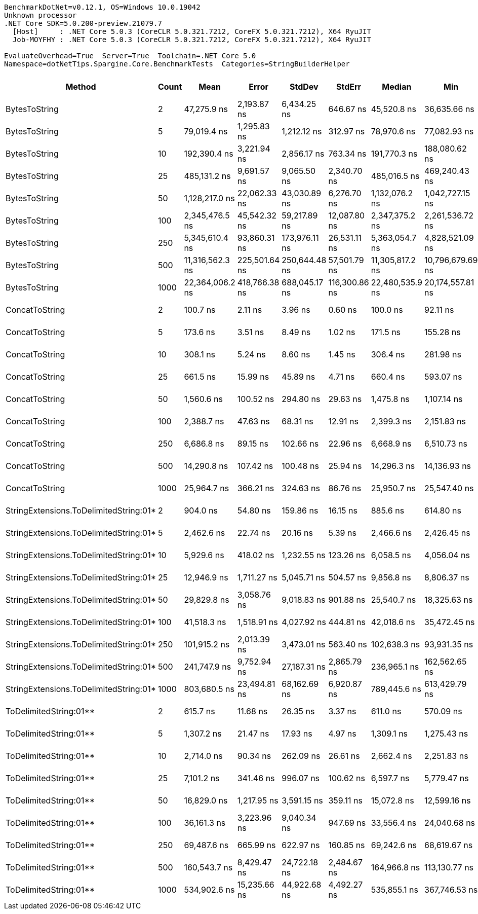 ....
BenchmarkDotNet=v0.12.1, OS=Windows 10.0.19042
Unknown processor
.NET Core SDK=5.0.200-preview.21079.7
  [Host]     : .NET Core 5.0.3 (CoreCLR 5.0.321.7212, CoreFX 5.0.321.7212), X64 RyuJIT
  Job-MOYFHY : .NET Core 5.0.3 (CoreCLR 5.0.321.7212, CoreFX 5.0.321.7212), X64 RyuJIT

EvaluateOverhead=True  Server=True  Toolchain=.NET Core 5.0  
Namespace=dotNetTips.Spargine.Core.BenchmarkTests  Categories=StringBuilderHelper  
....
[options="header"]
|===
|                                  Method|  Count|             Mean|          Error|         StdDev|         StdErr|           Median|               Min|                Q1|               Q3|              Max|          Op/s|  CI99.9% Margin|  Iterations|  Kurtosis|  MValue|  Skewness|  Rank|  LogicalGroup|  Baseline|     Gen 0|     Gen 1|     Gen 2|   Allocated|  Code Size
|                           BytesToString|      2|      47,275.9 ns|    2,193.87 ns|    6,434.25 ns|      646.67 ns|      45,520.8 ns|      36,635.66 ns|      41,900.81 ns|      53,763.2 ns|      61,724.3 ns|     21,152.43|    2,193.874 ns|       99.00|     2.008|   3.409|    0.5903|    19|             *|        No|    4.0283|         -|         -|     36896 B|      403 B
|                           BytesToString|      5|      79,019.4 ns|    1,295.83 ns|    1,212.12 ns|      312.97 ns|      78,970.6 ns|      77,082.93 ns|      78,158.28 ns|      79,777.2 ns|      81,325.4 ns|     12,655.12|    1,295.834 ns|       15.00|     1.921|   2.000|    0.2166|    21|             *|        No|    9.5215|    0.2441|         -|     87064 B|      403 B
|                           BytesToString|     10|     192,390.4 ns|    3,221.94 ns|    2,856.17 ns|      763.34 ns|     191,770.3 ns|     188,080.62 ns|     190,405.24 ns|     195,027.5 ns|     196,463.2 ns|      5,197.76|    3,221.945 ns|       14.00|     1.399|   2.000|    0.0960|    24|             *|        No|   22.4609|         -|         -|    210528 B|      403 B
|                           BytesToString|     25|     485,131.2 ns|    9,691.57 ns|    9,065.50 ns|    2,340.70 ns|     485,016.5 ns|     469,240.43 ns|     479,273.78 ns|     489,003.9 ns|     502,460.1 ns|      2,061.30|    9,691.566 ns|       15.00|     2.161|   2.000|    0.2313|    26|             *|        No|   55.6641|    6.8359|         -|    500720 B|      403 B
|                           BytesToString|     50|   1,128,217.0 ns|   22,062.33 ns|   43,030.89 ns|    6,276.70 ns|   1,132,076.2 ns|   1,042,727.15 ns|   1,102,103.22 ns|   1,160,585.8 ns|   1,209,279.3 ns|        886.35|   22,062.334 ns|       47.00|     2.160|   2.000|   -0.1440|    29|             *|        No|  109.3750|   27.3438|    9.7656|   1028175 B|      403 B
|                           BytesToString|    100|   2,345,476.5 ns|   45,542.32 ns|   59,217.89 ns|   12,087.80 ns|   2,347,375.2 ns|   2,261,536.72 ns|   2,288,261.04 ns|   2,381,851.5 ns|   2,452,963.7 ns|        426.35|   45,542.324 ns|       24.00|     1.772|   2.000|    0.2036|    30|             *|        No|  218.7500|   58.5938|   19.5313|   2062285 B|      403 B
|                           BytesToString|    250|   5,345,610.4 ns|   93,860.31 ns|  173,976.11 ns|   26,531.11 ns|   5,363,054.7 ns|   4,828,521.09 ns|   5,248,342.19 ns|   5,471,746.9 ns|   5,633,292.2 ns|        187.07|   93,860.314 ns|       43.00|     3.913|   2.000|   -0.8674|    31|             *|        No|  500.0000|  195.3125|   46.8750|   5132520 B|      403 B
|                           BytesToString|    500|  11,316,562.3 ns|  225,501.64 ns|  250,644.48 ns|   57,501.79 ns|  11,305,817.2 ns|  10,796,679.69 ns|  11,111,381.25 ns|  11,481,400.0 ns|  11,790,500.0 ns|         88.37|  225,501.641 ns|       19.00|     2.250|   2.000|   -0.0035|    32|             *|        No|  375.0000|  187.5000|   62.5000|  10254816 B|      403 B
|                           BytesToString|   1000|  22,364,006.2 ns|  418,766.38 ns|  688,045.17 ns|  116,300.86 ns|  22,480,535.9 ns|  20,174,557.81 ns|  22,005,557.81 ns|  22,733,584.4 ns|  23,650,814.1 ns|         44.71|  418,766.382 ns|       35.00|     4.783|   2.000|   -1.0482|    33|             *|        No|  500.0000|  281.2500|  125.0000|  20499448 B|      403 B
|                          ConcatToString|      2|         100.7 ns|        2.11 ns|        3.96 ns|        0.60 ns|         100.0 ns|          92.11 ns|          98.70 ns|         103.1 ns|         110.5 ns|  9,934,778.16|        2.107 ns|       44.00|     2.969|   2.000|    0.4349|     1|             *|        No|    0.0104|         -|         -|        96 B|      453 B
|                          ConcatToString|      5|         173.6 ns|        3.51 ns|        8.49 ns|        1.02 ns|         171.5 ns|         155.28 ns|         168.39 ns|         178.0 ns|         195.9 ns|  5,760,388.76|        3.513 ns|       69.00|     3.192|   2.000|    0.5906|     2|             *|        No|    0.0210|         -|         -|       192 B|      453 B
|                          ConcatToString|     10|         308.1 ns|        5.24 ns|        8.60 ns|        1.45 ns|         306.4 ns|         281.98 ns|         304.30 ns|         310.6 ns|         338.4 ns|  3,246,126.55|        5.237 ns|       35.00|     7.194|   2.000|    0.6140|     3|             *|        No|    0.0401|         -|         -|       368 B|      453 B
|                          ConcatToString|     25|         661.5 ns|       15.99 ns|       45.89 ns|        4.71 ns|         660.4 ns|         593.07 ns|         621.38 ns|         683.0 ns|         782.7 ns|  1,511,746.87|       15.994 ns|       95.00|     2.991|   2.812|    0.7020|     5|             *|        No|    0.0954|         -|         -|       872 B|      453 B
|                          ConcatToString|     50|       1,560.6 ns|      100.52 ns|      294.80 ns|       29.63 ns|       1,475.8 ns|       1,107.14 ns|       1,348.99 ns|       1,708.6 ns|       2,246.9 ns|    640,796.59|      100.516 ns|       99.00|     2.436|   2.778|    0.7188|     8|             *|        No|    0.1907|         -|         -|      1728 B|      453 B
|                          ConcatToString|    100|       2,388.7 ns|       47.63 ns|       68.31 ns|       12.91 ns|       2,399.3 ns|       2,151.83 ns|       2,356.21 ns|       2,412.9 ns|       2,494.8 ns|    418,641.43|       47.631 ns|       28.00|     6.031|   2.000|   -1.2575|     9|             *|        No|    0.3777|         -|         -|      3424 B|      453 B
|                          ConcatToString|    250|       6,686.8 ns|       89.15 ns|      102.66 ns|       22.96 ns|       6,668.9 ns|       6,510.73 ns|       6,617.80 ns|       6,768.9 ns|       6,911.7 ns|    149,547.79|       89.147 ns|       20.00|     2.298|   2.000|    0.1765|    13|             *|        No|    2.4261|    0.0763|         -|     21832 B|      453 B
|                          ConcatToString|    500|      14,290.8 ns|      107.42 ns|      100.48 ns|       25.94 ns|      14,296.3 ns|      14,136.93 ns|      14,211.29 ns|      14,372.4 ns|      14,450.4 ns|     69,975.26|      107.417 ns|       15.00|     1.543|   2.000|   -0.0873|    15|             *|        No|    4.7607|    0.2594|         -|     43200 B|      453 B
|                          ConcatToString|   1000|      25,964.7 ns|      366.21 ns|      324.63 ns|       86.76 ns|      25,950.7 ns|      25,547.40 ns|      25,714.38 ns|      26,136.9 ns|      26,680.2 ns|     38,513.88|      366.205 ns|       14.00|     2.466|   2.000|    0.5571|    16|             *|        No|    8.7280|    0.9460|         -|     76272 B|      453 B
|  StringExtensions.ToDelimitedString:01*|      2|         904.0 ns|       54.80 ns|      159.86 ns|       16.15 ns|         885.6 ns|         614.80 ns|         809.22 ns|         998.2 ns|       1,272.1 ns|  1,106,218.82|       54.800 ns|       98.00|     2.421|   3.333|    0.3291|     6|             *|        No|    0.1450|         -|         -|      1320 B|      356 B
|  StringExtensions.ToDelimitedString:01*|      5|       2,462.6 ns|       22.74 ns|       20.16 ns|        5.39 ns|       2,466.6 ns|       2,426.45 ns|       2,446.09 ns|       2,478.8 ns|       2,496.5 ns|    406,066.72|       22.745 ns|       14.00|     1.732|   2.000|   -0.0820|    10|             *|        No|    0.5188|         -|         -|      4736 B|      356 B
|  StringExtensions.ToDelimitedString:01*|     10|       5,929.6 ns|      418.02 ns|    1,232.55 ns|      123.26 ns|       6,058.5 ns|       4,056.04 ns|       4,704.85 ns|       6,820.4 ns|       8,726.3 ns|    168,646.35|      418.024 ns|      100.00|     1.930|   3.241|    0.1077|    12|             *|        No|    0.9842|         -|         -|      8952 B|      356 B
|  StringExtensions.ToDelimitedString:01*|     25|      12,946.9 ns|    1,711.27 ns|    5,045.71 ns|      504.57 ns|       9,856.8 ns|       8,806.37 ns|       9,533.26 ns|      18,011.4 ns|      23,936.2 ns|     77,238.69|    1,711.269 ns|      100.00|     2.256|   2.648|    1.0179|    14|             *|        No|    2.6093|    0.0305|         -|     23912 B|      356 B
|  StringExtensions.ToDelimitedString:01*|     50|      29,829.8 ns|    3,058.76 ns|    9,018.83 ns|      901.88 ns|      25,540.7 ns|      18,325.63 ns|      22,339.66 ns|      36,038.3 ns|      54,278.3 ns|     33,523.49|    3,058.761 ns|      100.00|     2.684|   3.074|    0.8073|    16|             *|        No|    5.1880|    0.1221|         -|     47088 B|      356 B
|  StringExtensions.ToDelimitedString:01*|    100|      41,518.3 ns|    1,518.91 ns|    4,027.92 ns|      444.81 ns|      42,018.6 ns|      35,472.45 ns|      38,153.91 ns|      42,804.4 ns|      56,902.1 ns|     24,085.75|    1,518.906 ns|       82.00|     5.963|   3.045|    1.2906|    18|             *|        No|   10.1318|    0.3662|         -|     93360 B|      356 B
|  StringExtensions.ToDelimitedString:01*|    250|     101,915.2 ns|    2,013.39 ns|    3,473.01 ns|      563.40 ns|     102,638.3 ns|      93,931.35 ns|     101,069.58 ns|     104,034.1 ns|     108,059.9 ns|      9,812.08|    2,013.394 ns|       38.00|     2.677|   2.000|   -0.6350|    22|             *|        No|   23.1934|         -|         -|    209632 B|      356 B
|  StringExtensions.ToDelimitedString:01*|    500|     241,747.9 ns|    9,752.94 ns|   27,187.31 ns|    2,865.79 ns|     236,965.1 ns|     162,562.65 ns|     221,430.35 ns|     262,848.0 ns|     308,201.7 ns|      4,136.54|    9,752.943 ns|       90.00|     2.991|   2.973|    0.1193|    25|             *|        No|   45.8984|    8.0566|         -|    408776 B|      356 B
|  StringExtensions.ToDelimitedString:01*|   1000|     803,680.5 ns|   23,494.81 ns|   68,162.69 ns|    6,920.87 ns|     789,445.6 ns|     613,429.79 ns|     758,811.23 ns|     846,570.9 ns|     997,992.1 ns|      1,244.28|   23,494.806 ns|       97.00|     3.193|   2.062|    0.3917|    28|             *|        No|   87.8906|   46.8750|   27.3438|    823218 B|      356 B
|                  ToDelimitedString:01**|      2|         615.7 ns|       11.68 ns|       26.35 ns|        3.37 ns|         611.0 ns|         570.09 ns|         599.71 ns|         627.4 ns|         693.8 ns|  1,624,048.71|       11.675 ns|       61.00|     3.736|   2.000|    0.8423|     4|             *|        No|    0.0715|         -|         -|       656 B|      655 B
|                  ToDelimitedString:01**|      5|       1,307.2 ns|       21.47 ns|       17.93 ns|        4.97 ns|       1,309.1 ns|       1,275.43 ns|       1,297.02 ns|       1,314.9 ns|       1,345.1 ns|    765,016.29|       21.471 ns|       13.00|     2.611|   2.000|    0.1475|     7|             *|        No|    0.1755|         -|         -|      1600 B|      655 B
|                  ToDelimitedString:01**|     10|       2,714.0 ns|       90.34 ns|      262.09 ns|       26.61 ns|       2,662.4 ns|       2,251.83 ns|       2,510.22 ns|       2,897.7 ns|       3,365.4 ns|    368,465.13|       90.339 ns|       97.00|     2.515|   2.621|    0.4402|    11|             *|        No|    0.3471|         -|         -|      3184 B|      655 B
|                  ToDelimitedString:01**|     25|       7,101.2 ns|      341.46 ns|      996.07 ns|      100.62 ns|       6,597.7 ns|       5,779.47 ns|       6,353.19 ns|       7,862.1 ns|      10,074.8 ns|    140,821.99|      341.465 ns|       98.00|     3.131|   2.694|    1.0561|    13|             *|        No|    0.8698|         -|         -|      7920 B|      655 B
|                  ToDelimitedString:01**|     50|      16,829.0 ns|    1,217.95 ns|    3,591.15 ns|      359.11 ns|      15,072.8 ns|      12,599.16 ns|      14,084.25 ns|      19,877.5 ns|      24,488.0 ns|     59,421.30|    1,217.949 ns|      100.00|     1.998|   3.136|    0.6619|    15|             *|        No|    3.1891|    0.0763|         -|     29128 B|      655 B
|                  ToDelimitedString:01**|    100|      36,161.3 ns|    3,223.96 ns|    9,040.34 ns|      947.69 ns|      33,556.4 ns|      24,040.68 ns|      30,268.76 ns|      39,878.9 ns|      60,745.1 ns|     27,653.88|    3,223.964 ns|       91.00|     3.643|   2.621|    1.1087|    17|             *|        No|    6.3477|    0.2441|         -|     57800 B|      655 B
|                  ToDelimitedString:01**|    250|      69,487.6 ns|      665.99 ns|      622.97 ns|      160.85 ns|      69,242.6 ns|      68,619.67 ns|      69,088.67 ns|      69,877.0 ns|      70,529.9 ns|     14,391.06|      665.988 ns|       15.00|     1.725|   2.000|    0.4137|    20|             *|        No|   13.3057|    1.3428|         -|    121272 B|      655 B
|                  ToDelimitedString:01**|    500|     160,543.7 ns|    8,429.47 ns|   24,722.18 ns|    2,484.67 ns|     164,966.8 ns|     113,130.77 ns|     141,703.31 ns|     177,035.7 ns|     217,254.1 ns|      6,228.83|    8,429.472 ns|       99.00|     2.400|   2.815|   -0.2717|    23|             *|        No|   25.3906|         -|         -|    232416 B|      655 B
|                  ToDelimitedString:01**|   1000|     534,902.6 ns|   15,235.66 ns|   44,922.68 ns|    4,492.27 ns|     535,855.1 ns|     367,746.53 ns|     515,102.83 ns|     563,234.5 ns|     628,957.3 ns|      1,869.50|   15,235.656 ns|      100.00|     4.523|   2.000|   -0.7629|    27|             *|        No|   46.8750|   20.5078|   12.6953|    454717 B|      655 B
|===
